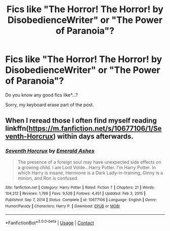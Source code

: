 #+TITLE: Fics like "The Horror! The Horror! by DisobedienceWriter" or "The Power of Paranoia"?

* Fics like "The Horror! The Horror! by DisobedienceWriter" or "The Power of Paranoia"?
:PROPERTIES:
:Author: Im-Bleira
:Score: 2
:DateUnix: 1614309911.0
:DateShort: 2021-Feb-26
:FlairText: Request
:END:
Do you know any good fics like*...?

Sorry, my keyboard erase part of the post.


** When I reread those I often find myself reading linkffn([[https://m.fanfiction.net/s/10677106/1/Seventh-Horcrux]]) within days afterwards.
:PROPERTIES:
:Author: Toggafasi
:Score: 2
:DateUnix: 1614320346.0
:DateShort: 2021-Feb-26
:END:

*** [[https://www.fanfiction.net/s/10677106/1/][*/Seventh Horcrux/*]] by [[https://www.fanfiction.net/u/4112736/Emerald-Ashes][/Emerald Ashes/]]

#+begin_quote
  The presence of a foreign soul may have unexpected side effects on a growing child. I am Lord Volde...Harry Potter. I'm Harry Potter. In which Harry is insane, Hermione is a Dark Lady-in-training, Ginny is a minion, and Ron is confused.
#+end_quote

^{/Site/:} ^{fanfiction.net} ^{*|*} ^{/Category/:} ^{Harry} ^{Potter} ^{*|*} ^{/Rated/:} ^{Fiction} ^{T} ^{*|*} ^{/Chapters/:} ^{21} ^{*|*} ^{/Words/:} ^{104,212} ^{*|*} ^{/Reviews/:} ^{1,769} ^{*|*} ^{/Favs/:} ^{9,528} ^{*|*} ^{/Follows/:} ^{4,451} ^{*|*} ^{/Updated/:} ^{Feb} ^{3,} ^{2015} ^{*|*} ^{/Published/:} ^{Sep} ^{7,} ^{2014} ^{*|*} ^{/Status/:} ^{Complete} ^{*|*} ^{/id/:} ^{10677106} ^{*|*} ^{/Language/:} ^{English} ^{*|*} ^{/Genre/:} ^{Humor/Parody} ^{*|*} ^{/Characters/:} ^{Harry} ^{P.} ^{*|*} ^{/Download/:} ^{[[http://www.ff2ebook.com/old/ffn-bot/index.php?id=10677106&source=ff&filetype=epub][EPUB]]} ^{or} ^{[[http://www.ff2ebook.com/old/ffn-bot/index.php?id=10677106&source=ff&filetype=mobi][MOBI]]}

--------------

*FanfictionBot*^{2.0.0-beta} | [[https://github.com/FanfictionBot/reddit-ffn-bot/wiki/Usage][Usage]] | [[https://www.reddit.com/message/compose?to=tusing][Contact]]
:PROPERTIES:
:Author: FanfictionBot
:Score: 2
:DateUnix: 1614320366.0
:DateShort: 2021-Feb-26
:END:

